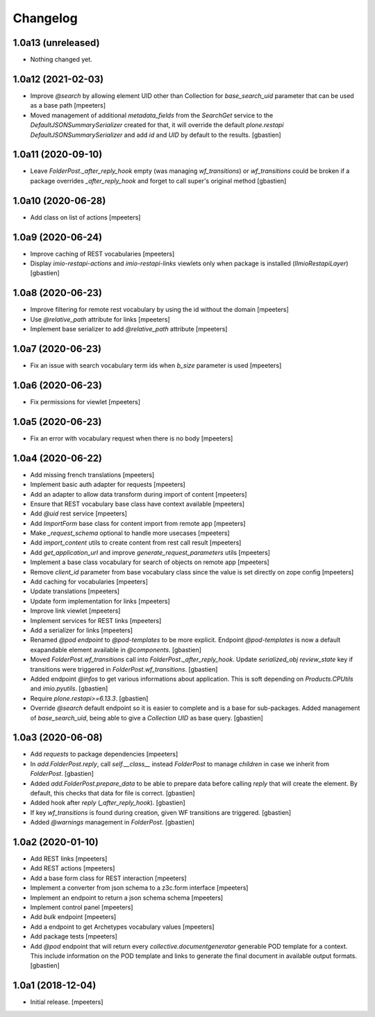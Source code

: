 Changelog
=========


1.0a13 (unreleased)
-------------------

- Nothing changed yet.


1.0a12 (2021-02-03)
-------------------

- Improve `@search` by allowing element UID other than Collection for `base_search_uid` parameter that can be used as a base path
  [mpeeters]

- Moved management of additional `metadata_fields` from the `SearchGet` service
  to the `DefaultJSONSummarySerializer` created for that, it will override
  the default `plone.restapi` `DefaultJSONSummarySerializer` and add
  `id` and `UID` by default to the results.
  [gbastien]


1.0a11 (2020-09-10)
-------------------

- Leave `FolderPost._after_reply_hook` empty (was managing `wf_transitions`)
  or `wf_transitions` could be broken if a package overrides
  `_after_reply_hook` and forget to call super's original method
  [gbastien]


1.0a10 (2020-06-28)
-------------------

- Add class on list of actions
  [mpeeters]


1.0a9 (2020-06-24)
------------------

- Improve caching of REST vocabularies
  [mpeeters]

- Display `imio-restapi-actions` and `imio-restapi-links` viewlets
  only when package is installed (`IImioRestapiLayer`)
  [gbastien]


1.0a8 (2020-06-23)
------------------

- Improve filtering for remote rest vocabulary by using the id without the domain
  [mpeeters]

- Use `@relative_path` attribute for links
  [mpeeters]

- Implement base serializer to add `@relative_path` attribute
  [mpeeters]


1.0a7 (2020-06-23)
------------------

- Fix an issue with search vocabulary term ids when `b_size` parameter is used
  [mpeeters]


1.0a6 (2020-06-23)
------------------

- Fix permissions for viewlet
  [mpeeters]


1.0a5 (2020-06-23)
------------------

- Fix an error with vocabulary request when there is no body
  [mpeeters]


1.0a4 (2020-06-22)
------------------

- Add missing french translations
  [mpeeters]

- Implement basic auth adapter for requests
  [mpeeters]

- Add an adapter to allow data transform during import of content
  [mpeeters]

- Ensure that REST vocabulary base class have context available
  [mpeeters]

- Add `@uid` rest service
  [mpeeters]

- Add `ImportForm` base class for content import from remote app
  [mpeeters]

- Make `_request_schema` optional to handle more usecases
  [mpeeters]

- Add `import_content` utils to create content from rest call result
  [mpeeters]

- Add `get_application_url` and improve `generate_request_parameters` utils
  [mpeeters]

- Implement a base class vocabulary for search of objects on remote app
  [mpeeters]

- Remove `client_id` parameter from base vocabulary class since the value is set directly on zope config
  [mpeeters]

- Add caching for vocabularies
  [mpeeters]

- Update translations
  [mpeeters]

- Update form implementation for links
  [mpeeters]

- Improve link viewlet
  [mpeeters]

- Implement services for REST links
  [mpeeters]

- Add a serializer for links
  [mpeeters]

- Renamed `@pod endpoint` to `@pod-templates` to be more explicit.
  Endpoint `@pod-templates` is now a default exapandable element
  available in `@components`.
  [gbastien]

- Moved `FolderPost.wf_transitions` call into `FolderPost._after_reply_hook`.
  Update `serialized_obj` `review_state` key if transitions were triggered in
  `FolderPost.wf_transitions`.
  [gbastien]

- Added endpoint `@infos` to get various informations about application.
  This is soft depending on `Products.CPUtils` and `imio.pyutils`.
  [gbastien]

- Require `plone.restapi>=6.13.3`.
  [gbastien]

- Override `@search` default endpoint so it is easier to complete and
  is a base for sub-packages.
  Added management of `base_search_uid`, being able to give a `Collection UID`
  as base query.
  [gbastien]

1.0a3 (2020-06-08)
------------------

- Add `requests` to package dependencies
  [mpeeters]

- In `add.FolderPost.reply`, call `self.__class__` instead `FolderPost`
  to manage `children` in case we inherit from `FolderPost`.
  [gbastien]

- Added `add.FolderPost.prepare_data` to be able to prepare data
  before calling `reply` that will create the element.
  By default, this checks that data for file is correct.
  [gbastien]

- Added hook after `reply` (`_after_reply_hook`).
  [gbastien]

- If key `wf_transitions` is found during creation,
  given WF transitions are triggered.
  [gbastien]

- Added `@warnings` management in `FolderPost`.
  [gbastien]


1.0a2 (2020-01-10)
------------------

- Add REST links
  [mpeeters]

- Add REST actions
  [mpeeters]

- Add a base form class for REST interaction
  [mpeeters]

- Implement a converter from json schema to a z3c.form interface
  [mpeeters]

- Implement an endpoint to return a json schema schema
  [mpeeters]

- Implement control panel
  [mpeeters]

- Add `bulk` endpoint
  [mpeeters]

- Add a endpoint to get Archetypes vocabulary values
  [mpeeters]

- Add package tests
  [mpeeters]

- Add `@pod` endpoint that will return every `collective.documentgenerator`
  generable POD template for a context.
  This include information on the POD template and links to generate the final
  document in available output formats.
  [gbastien]


1.0a1 (2018-12-04)
------------------

- Initial release.
  [mpeeters]
